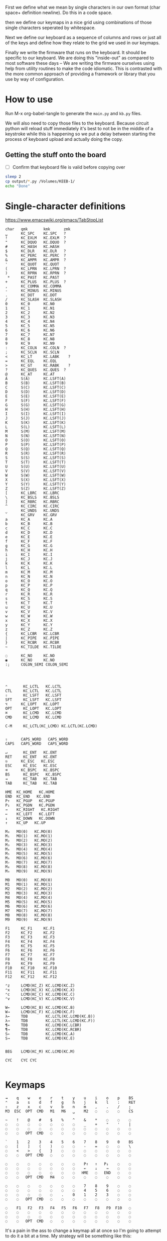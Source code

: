 
First we define what we mean by single characters in our own format
(char space+ definition newline). Do this in a code space.

then we define our keymaps in a nice grid using combinations of
those single characters seperated by whitespace.

Next we define our keyboard as a sequence of columns and rows
or just all of the keys and define how they relate to the grid
we used in our keymaps.

Finally we write the firmware that runs on the keyboard. It should be
specific to our keyboard. We are doing this "inside-out" as compared
to most software these days -- We are writing the firmware ourselves
using help from utility routines to make the code idiomatic. This is
contrasted with the more common approach of providing a framework or
library that you use by way of configuration.

* How to use

Run M-x org-babel-tangle to generate the =main.py= and =kb.py= files.

We will also need to copy those files to the keyboard. Because circuit
python will reload stuff immediately it's best to not be in the middle
of a keystroke while this is happening so we put a delay between
starting the process of keyboard upload and actually doing the copy.

** Getting the stuff onto the board

- [ ] Confirm that keyboard file is valid before copying over

#+begin_src sh
sleep 2
cp output/*.py /Volumes/KEEB-1/
echo "Done"
#+end_src

#+RESULTS:
: Done


* Single-character definitions


https://www.emacswiki.org/emacs/TabStopList

#+name: conversion
#+begin_example
char   qmk       kmk      zmk
␣      KC_SPC    KC.SPC   ?
!      KC_EXLM   KC.EXLM  ?
"      KC_DQUO   KC.DQUO  ?
#      KC_HASH   KC.HASH
$      KC_DLR    KC.DLR   ?
%      KC_PERC   KC.PERC  ?
&      KC_AMPR   KC.AMPR  ?
'      KC_QUOT   KC.QUOT
(      KC_LPRN   KC.LPRN  ?
)      KC_RPRN   KC.RPRN  ?
 *     KC_PAST   KC.PAST
+      KC_PLUS   KC.PLUS  ?
,      KC_COMMA  KC.COMMA
-      KC_MINUS  KC.MINUS
.      KC_DOT    KC.DOT
/      KC_SLASH  KC.SLASH
0      KC_0      KC.N0
1      KC_1      KC.N1
2      KC_2      KC.N2
3      KC_3      KC.N3
4      KC_4      KC.N4
5      KC_5      KC.N5
6      KC_6      KC.N6
7      KC_7      KC.N7
8      KC_8      KC.N8
9      KC_9      KC.N9
:      KC_COLN   KC.COLN  ?
;      KC_SCLN   KC.SCLN
<      KC_LT     KC.LABK    ?
=      KC_EQL    KC.EQL
>      KC_GT     KC.RABK    ?
?      KC_QUES   KC.QUES  ?
@      KC_AT     KC.AT
A      S(A)      KC.LSFT(A) 
B      S(B)      KC.LSFT(B)
C      S(C)      KC.LSFT(C)
D      S(D)      KC.LSFT(D)
E      S(E)      KC.LSFT(E)
F      S(F)      KC.LSFT(F)
G      S(G)      KC.LSFT(G)
H      S(H)      KC.LSFT(H)
I      S(I)      KC.LSFT(I)
J      S(J)      KC.LSFT(J)
K      S(K)      KC.LSFT(K)
L      S(L)      KC.LSFT(L)
M      S(M)      KC.LSFT(M)
N      S(N)      KC.LSFT(N)
O      S(O)      KC.LSFT(O)
P      S(P)      KC.LSFT(P)
Q      S(Q)      KC.LSFT(Q)
R      S(R)      KC.LSFT(R)
S      S(S)      KC.LSFT(S)
T      S(T)      KC.LSFT(T)
U      S(U)      KC.LSFT(U)
V      S(V)      KC.LSFT(V)
W      S(W)      KC.LSFT(W)
X      S(X)      KC.LSFT(X)
Y      S(Y)      KC.LSFT(Y)
Z      S(Z)      KC.LSFT(Z)
[      KC_LBRC   KC.LBRC
\      KC_BSLS   KC.BSLS
]      KC_RBRC   KC.RBRC
^      KC_CIRC   KC.CIRC
_      KC_UNDS   KC.UNDS
`      KC_GRV    KC.GRV
a      KC_A      KC.A
b      KC_B      KC.B
c      KC_C      KC.C
d      KC_D      KC.D
e      KC_E      KC.E
f      KC_F      KC.F
g      KC_G      KC.G
h      KC_H      KC.H
i      KC_I      KC.I
j      KC_J      KC.J
k      KC_K      KC.K
l      KC_L      KC.L
m      KC_M      KC.M
n      KC_N      KC.N
o      KC_O      KC.O
p      KC_P      KC.P
q      KC_Q      KC.Q
r      KC_R      KC.R
s      KC_S      KC.S
t      KC_T      KC.T
u      KC_U      KC.U
v      KC_V      KC.V
w      KC_W      KC.W
x      KC_X      KC.X
y      KC_Y      KC.Y
z      KC_Z      KC.Z
{      KC_LCBR   KC.LCBR
|      KC_PIPE   KC.PIPE
}      KC_RCBR   KC.RCBR
~      KC_TILDE  KC.TILDE

◌      KC_NO     KC.NO
◉      KC_NO     KC.NO
:;     COLON_SEMI COLON_SEMI




⌃       KC_LCTL   KC.LCTL
CTL     KC_LCTL   KC.LCTL
⇧       KC_LSFT   KC.LSFT
SFT     KC_LSFT   KC.LSFT
⌥      KC_LOPT   KC.LOPT
OPT     KC_LOPT   KC.LOPT
⌘       KC_LCMD   KC.LCMD
CMD     KC_LCMD   KC.LCMD

C-M     KC_LCTL(KC_LCMD) KC.LCTL(KC.LCMD)


⇪      CAPS_WORD   CAPS_WORD   
CAPS   CAPS_WORD   CAPS_WORD   

↵       KC_ENT   KC.ENT
RET     KC_ENT   KC.ENT
⎋      KC_ESC   KC.ESC
ESC     KC_ESC   KC.ESC
⌫      KC_BSPC   KC.BSPC
BS      KC_BSPC   KC.BSPC
⇥       KC_TAB   KC.TAB
TAB     KC_TAB   KC.TAB

HME  KC_HOME   KC.HOME
END  KC_END   KC.END
P↑   KC_PGUP   KC.PGUP
P↓   KC_PGDN   KC.PGDN
→    KC_RIGHT   KC.RIGHT
←    KC_LEFT   KC.LEFT
↓    KC_DOWN   KC.DOWN
↑    KC_UP   KC.UP

M₀   MO(0)   KC.MO(0)
M₁   MO(1)   KC.MO(1)
M₂   MO(2)   KC.MO(2)
M₃   MO(3)   KC.MO(3)
M₄   MO(4)   KC.MO(4)
M₅   MO(5)   KC.MO(5)
M₆   MO(6)   KC.MO(6)
M₇   MO(7)   KC.MO(7)
M₈   MO(8)   KC.MO(8)
M₉   MO(9)   KC.MO(9)

M0   MO(0)   KC.MO(0)
M1   MO(1)   KC.MO(1)
M2   MO(2)   KC.MO(2)
M3   MO(3)   KC.MO(3)
M4   MO(4)   KC.MO(4)
M5   MO(5)   KC.MO(5)
M6   MO(6)   KC.MO(6)
M7   MO(7)   KC.MO(7)
M8   MO(8)   KC.MO(8)
M9   MO(9)   KC.MO(9)

F1     KC_F1     KC.F1
F2     KC_F2     KC.F2
F3     KC_F3     KC.F3
F4     KC_F4     KC.F4
F5     KC_F5     KC.F5
F6     KC_F6     KC.F6
F7     KC_F7     KC.F7
F8     KC_F8     KC.F8
F9     KC_F9     KC.F9
F10    KC_F10    KC.F10
F11    KC_F11    KC.F11
F12    KC_F12    KC.F12

⌃z     LCMD(KC_Z) KC.LCMD(KC.Z)
⌃x     LCMD(KC_X) KC.LCMD(KC.X)
⌃c     LCMD(KC_C) KC.LCMD(KC.C)
⌃v     LCMD(KC_V) KC.LCMD(KC.V)

W←     LCMD(KC_B) KC.LCMD(KC.B)
W→     LCMD(KC_F) KC.LCMD(KC.F)
λ←     TDB        KC.LCTL(KC.LCMD(KC.B))
λ→     TDB        KC.LCTL(KC.LCMD(KC.F))
¶←     TDB        KC.LCMD(KC.LCBR)
¶→     TDB        KC.LCMD(KC.RCBR)
S←     TDB        KC.LCMD(KC.A)
S→     TDB        KC.LCMD(KC.E)


BEG    LCMD(KC_M) KC.LCMD(KC.M)

CYC    CYC CYC

#+end_example




* Keymaps

#+name: planck_20221012
#+begin_example
⇥    q    w    e    r    t    y    u    i    o    p    BS
⌃    a    s    d    f    g    h    j    k    l    :    RET
⇧    z    x    c    v    b    n    m    ,    .    /    ;
M3  ESC  OPT  CMD   M1   M6   ␣    M2   ◌    ◌    ◌    CS

~    !    @    #    $    %    ^    &    *    ◌    ◌    ◌
◌    ◌    ◌    ◌    ◌    ◌    ◌    _    +    "    '    |
◌    ◌    ◌    ◌    ◌    ◌    ◌    ◌    ◌    ◌    ◌    ◌
◌    ◌   OPT  CMD   ◌    ◌    ◌    ◌    ◌    ◌    ◌    ◌

`    1    2    3    4    5    6    7    8    9    0    BS
◌    [    ]    (    )    ◌    ◌    -    =    ◌    ◌    \
◌    <    >    {    }    ◌    ◌    ◌    ◌    ◌    ◌    ◌
◌    ◌   OPT  CMD   ◌    ◌    ◌    ◌    ◌    ◌    ◌    ◌

◌    ◌    ◌    ◌    ◌    ◌    ◌    P↑   ↑   P↓    ◌    ◌
◌    ◌    ◌    ◌    ◌    ◌    ◌    ←    ↓    →    ◌    ◌
◌    ◌    ◌    ◌    ◌    ◌    ◌   HME   ◌   END   ◌    ◌
◌    ◌   OPT  CMD   M4   ◌    ◌    ◌    ◌    ◌    ◌    ◌

◌    ◌    ◌    ◌    ◌    ◌    ◌    7    8    9    ◌    ◌
◌    ◌    ◌    ◌    ◌    ◌    ◌    4    5    6    ◌    ◌
◌    ◌    ◌    ◌    ◌    .    0    1    2    3    ◌    ◌
◌    ◌   OPT  CMD   ◌    ◌    ◌    ◌    ◌    ◌    ◌    ◌

◌    F1   F2   F3   F4   F5   F6   F7   F8   F9  F10   ◌
◌    ◌    ◌    ◌    ◌    ◌    ◌    ◌    ◌    ◌    ◌    ◌
◌    ◌    ◌    ◌    ◌    ◌    ◌    ◌    ◌    ◌    ◌    ◌
◌    ◌   OPT  CMD   ◌    ◌    ◌    ◌    ◌    ◌    ◌    ◌
#+end_example

It's a pain in the ass to change a keymap all at once so I'm going to
attempt to do it a bit at a time. My strategy will be something like
this:

- [X] Move 0 in the numpad layer off of the mod row in anticipation of losing those keys
- [X] Move the movement layer to the left space button, need to still consider that we use
      that to get to the numpad row so keep it working like before too
- [X] Make a beep when I use the palm key for movement
- [X] Since there's not much in the current symbol layer, move as many symbols as possible
      to the numpad layer and move the numpad layer over to M1. We will need to relocate:
      &    *    _    +    "
      And we might as well move those over to the symbol layer as soon as possible
      
At this point what we end up with is _ still being symmetrical with - but it's LWR-F
instead of LWR-J and in some ways this maintains the symmetry in that both keys use
the home index key above the layer key.

The two quotes are also symmetrical in that the single quote uses the right pinky
and the double uses the right pinky on the same layer.

We add another period to the numpad layer so we can do a single roll of N-B to do '0.'

#+name: planck_20221014
#+begin_example
⇥    q    w    e    r    t    y    u    i    o    p    BS
⌃    a    s    d    f    g    h    j    k    l    :    RET
⇧    z    x    c    v    b    n    m    ,    .    /    ;
M3  ⍉ESC OPT  CMD   M1   M6   ␣    M2   ◌    ◌    ◌    ◌

~    !    @    #    $    %    ^   ⍉&   ⍉*    ◌    ◌    ◌
◌    "    &    *    _    ◌    +   ⍉_   ⍉+   ⍉"    '    |
◌    ◌    ◌    ◌    ◌    ◌    ◌    ◌    ◌    ◌    ◌    ◌
◌    ◌   OPT  CMD   ◌    ◌    ◌    ◌    ◌    ◌    ◌    ◌

`    1    2    3    4    5    6    7    8    9    0    BS
◌    [    ]    (    )    ◌    ◌    -    =    ◌    ◌    \
◌    <    >    {    }    ◌    ◌    ◌    ◌    ◌    ◌    ◌
◌    ◌   OPT  CMD   ◌    ◌    ◌    ◌    ◌    ◌    ◌    ◌

◌    ◌    ◌    ◌    ◌    ◌    ◌    P↑   ⍉↑   P↓   ◌    ◌
◌    ◌    ◌    ◌    ◌    ◌    ◌    ⍉←   ⍉↓   ⍉→   ◌    ◌
◌    ◌    ◌    ◌    ◌    ◌    ◌   HME   ◌   END   ◌    ◌
◌    ◌   OPT  CMD   M4   ◌    ◌    ◌    ◌    ◌    ◌    ◌

~    !    @    #    $    %    ^    7    8    9    ◌    ◌
◌    "    &    *    _    ◌    +    4    5    6    '    |
◌    ◌    ◌    ◌    ◌    .    0    1    2    3    /    ◌
◌    ◌   OPT  CMD   ◌    ◌    ◌    ◌    ◌    ◌    ◌    ◌

◌    F1   F2   F3   F4   F5   F6   F7   F8   F9  F10   ◌
◌    ◌    ◌    ◌    ◌    ◌    ◌    ◌    ◌    ◌    ◌    ◌
◌    ◌    ◌    ◌    ◌    ◌    ◌    ◌    ◌    ◌    ◌    ◌
◌    ◌   OPT  CMD   ◌    ◌    ◌    ◌    ◌    ◌    ◌    ◌

◌    ◌    ◌    ◌    ◌    ◌    ◌    P↑   ↑    P↓   ◌    ◌
◌    ◌    ◌    ◌    ◌    ◌    ◌    ←    ↓    →    ◌    ◌
◌    ◌    ◌    ◌    ◌    ◌    ◌   HME   ◌   END   ◌    ◌
◌    ◌   OPT  CMD   M4   ◌    ◌    ◌    ◌    ◌    ◌    ◌
#+end_example

Now that we've somwhat gotten used to the new movement
layer button and the moved symbols we can turn off the
old stuff and go ahead and remove the old numbers from
the old number layer.

- [X] Move num layer to LWR
- [X] Put shift on thumb
- [X] Move ESC to another layer
- [ ] There should be a paste button on the move layer (C-y)
- [ ] Searching is part of moving in emacs and should be on move layer
- [X] Shift-: should be ;
- [ ] Find something better for the place where ; is
- [X] Put start/end macro buttons on move

#+name: planck_20221018
#+begin_example
⇥    q    w    e    r    t    y    u    i    o    p    BS 
⌃    a    s    d    f    g    h    j    k    l    :;   RET
⇧    z    x    c    v    b    n    m    ,    .    /    ◌
◌    ◌   OPT  CMD   M1   M3   ␣    M2   ◌    ◌    ◌    ◌

~    !    @    #    $    %    ^    7    8    9    ◌    ◌
◌    "    &    *    _    ◌    +    4    5    6    '    |
◌    ◌    ◌    ◌    ◌    .    0    1    2    3    /    ◌
◌    ◌   OPT  CMD   ◌    ◌    ◌    ◌    ◌    ◌    ◌    ◌

`    ◌    ◌    ◌    ◌    ◌    ◌    ◌    ◌    ◌    ◌    BS
◌    [    ]    (    )    ◌    ◌    -    =    ◌    ◌    \
◌    <    >    {    }    ◌    ◌    ◌    ◌    ◌    ◌    ◌
◌    ◌   OPT  CMD   ◌    ◌    ◌    ◌    ◌    ◌    ◌    ◌

ESC  ◌    ◌    F3   F4   ◌    ◌    P↑   ↑    P↓   ◌    ◌
◌    ◌    ◌    ◌    ◌    ◌    ◌    ←    ↓    →    ◌    ◌
◌    ⌃z   ⌃x   ⌃c   ⌃v   ◌    ◌   HME   ◌   END   ◌    ◌
◌    ◌   OPT  CMD   M1   ◌    ◌    ◌    ◌    ◌    ◌    ◌

◌    F1   F2   F3   F4   F5   F6   F7   F8   F9  F10   ◌
◌    ◌    ◌    ◌    ◌    ◌    ◌    ◌    ◌    ◌    ◌    ◌
◌    ◌    ◌    ◌    ◌    ◌    ◌    ◌    ◌    ◌    ◌    ◌
◌    ◌   OPT  CMD   ◌    ◌    ◌    ◌    ◌    ◌    ◌    ◌

◌    ◌    ◌    ◌    ◌    ◌    ◌    ◌    ◌    ◌    ◌    ◌
◌    ◌    ◌    ◌    ◌    ◌    ◌    ◌    ◌    ◌    ◌    ◌
◌    ◌    ◌    ◌    ◌    ◌    ◌    ◌    ◌    ◌    ◌    ◌
◌    ◌   OPT  CMD   M4   ◌    ◌    ◌    ◌    ◌    ◌    ◌
#+end_example

Now that we have the old number and symbols layers gone,
let's see what else we can clean up

- [X] Make it easier to switch between buffers in emacs
- [ ] Turn space into shift if held down
- [ ] Add caps word (maybe to the function key layer?)
- [ ] Figure out what I'm going to do with the mostly empty M2
- [ ] Make use of shift-, and shift-.
- [ ] Use , and . as modifiers or layer changes if held down

#+name: planck_20221020
#+begin_example
TAB   q    w    e    r    t        y    u    i    o    p   BS 
CTL   a    s    d    f    g        h    j    k    l    :;  RET
SFT   z    x    c    v    b        n    m    ,    .    /   C-M
 ◌    ◌   OPT  CMD  M1   M3        ␣   M2   ◌    ◌    ◌    ◌

 ~    !    @    #    $    %        ^    7    8    9    ◌    ◌
 ◌    "    &    *    _    ◌        +    4    5    6    '    |
 ◌    ◌    ◌    ◌    ◌    .        0    1    2    3    /    ◌
 ◌    ◌   OPT  CMD   ◉    ◌        ◌    ◌    ◌    ◌    ◌    ◌

 `    ◌    ◌    ◌    ◌    ◌        ◌    ◌    ◌    ◌    ◌   BS
 ◌    [    ]    (    )    ◌        ◌    -    =    ◌    ◌    \
 ◌    <    >    {    }    ◌        ◌    ◌    ◌    ◌    ◌    ◌
 ◌    ◌   OPT  CMD  M4    ◌        ◌    ◉    ◌    ◌    ◌    ◌

ESC  λ←   λ→   ¶←   ¶→    ◌        ◌   P↑    ↑   P↓    ◌    ◌
 ◌   S←   S→   W←   W→   BEG       ◌    ←    ↓    →   CYC   ◌
 ◌   ⌃z   ⌃x   ⌃c   ⌃v    ◌        ◌   HME   ◌   END   ◌    ◌
 ◌    ◌   OPT  CMD  M1    ◉        ◌    ◌    ◌    ◌    ◌    ◌

 ◌    F1   F2   F3   F4   F5       F6   F7   F8   F9  F10   ◌
 ◌    ◌    ◌    ◌    ◌    ◌        ◌    ◌    ◌    ◌    ◌    ◌
 ◌    ◌    ◌    ◌    ◌    ◌        ◌    ◌    ◌    ◌    ◌    ◌
 ◌    ◌   OPT  CMD   ◌    ◌        ◌    ◌    ◌    ◌    ◌    ◌

 ◌    ◌    ◌    ◌    ◌    ◌        ◌    ◌    ◌    ◌    ◌    ◌
 ◌    ◌    ◌    ◌    ◌    ◌        ◌    ◌    ◌    ◌    ◌    ◌
 ◌    ◌    ◌    ◌    ◌    ◌        ◌    ◌    ◌    ◌    ◌    ◌
 ◌    ◌   OPT  CMD   ◌    ◌        ◌    ◌    ◌    ◌    ◌    ◌
#+end_example


*** Emacs shortcuts

This is where we make keymap-like definitions that allow us
to see emacs shortcuts on our layer status viewer when
pressing down control, meta, etc.

NOTE: Seems like three letter isn't quite enough to be meaningful.

#+name: emacs_keymap
#+begin_example
CONTROL
 ◌    ◌   EoL   ◌   BSe   ◌        ◌    ◌    ◌    ◌    ◌    ◌
 ◌   BoL  FSe   ◌    ◌   ABT      HLP   ◌    ◌   CTR   ◌    ◌
 ◌    ◌    ◌    ◌    ◌    ◌        ◌    ◌    ◌    ◌    ◌    ◌
 ◌    ◌    ◌    ◌    ◌    ◌        ◌    ◌    ◌    ◌    ◌    ◌

COMMAND
 ◌    ◌   EoS   ◌    ◌    ◌        ◌    ◌    ◌    ◌    ◌    ◌
 ◌   BoS   ◌    ◌    ◌    ◌        ◌    ◌    ◌    ◌    ◌    ◌
 ◌    ◌    ◌    ◌    ◌    ◌        ◌    ◌    ◌    ◌    ◌    ◌
 ◌    ◌    ◌    ◌    ◌    ◌        ◌    ◌    ◌    ◌    ◌    ◌
#+end_example



*** Old fork not sure about
#+name: planck (mark ii)
#+begin_src keymap
⇥    q    w    e    r    t    y    u    i    o    p    BS
⌃    a    s    d    f    g    h    j    k    l    :    RET
⇧    z    x    c    v    b    n    m    ,    .    /    ;
M3  ESC  OPT  CMD   M1   M3   ␣    M2   ◌    ◌    ◌    ◌

~    !    @    #    $    %    ^    7    8    9    ◌    ◌
◌    "    &    *    _    ◌    +    4    5    6    '    |
◌    ◌    ◌    ◌    ◌    .    0    1    2    3    ◌    ◌
◌    ◌    ◌    ◌    ◌    ◌    ◌    ◌    ◌    ◌    ◌    ◌

`    1    2    3    4    5    6    7    8    9    0    BS
◌    [    ]    (    )    ◌    ◌    -    =    ◌    ◌    \
◌    <    >    {    }    ◌    ◌    ◌    ◌    ◌    ◌    ◌
◌    ◌    ◌    ◌    ◌    ◌    ◌    ◌    ◌    ◌    ◌    ◌

◌    ◌    ◌    ◌    ◌    ◌    ◌    P↑   ↑    P↓   ◌    ◌
◌    ◌    ◌    ◌    ◌    ◌    ◌    ←    ↓    →    ◌    ◌
◌    ◌    ◌    ◌    ◌    ◌    ◌   HME   ◌   END   ◌    ◌
◌    ◌    ◌    ◌    M1   ◌    ◌    ◌    ◌    ◌    ◌    ◌

◌    F1   F2   F3   F4   F5   F6   F7   F8   F9  F10   ◌
◌    ◌    ◌    ◌    ◌    ◌    ◌    ◌    ◌    ◌    ◌    ◌
◌    ◌    ◌    ◌    ◌    ◌    ◌    ◌    ◌    ◌    ◌    ◌
◌    ◌    ◌    ◌    ◌    ◌    ◌    ◌    ◌    ◌    ◌    ◌
#+end_src

- [ ] At this point we pretty much never use the number row on M2 so we migth as well remove
      those numbers. The right thumb now is pretty much only used for the symmetrical brackets
      and the:  -   =   \

#+name: planck (mark iii)
#+begin_example
⇥    q    w    e    r    t    y    u    i    o    p    BS
⌃    a    s    d    f    g    h    j    k    l    :    RET
⇧    z    x    c    v    b    n    m    ,    .    /    ;
M3  ESC  OPT  CMD   M1   M3   ␣    M2   ◌    ◌    ◌    ◌

~    !    @    #    $    %    ^    7    8    9    ◌    ◌
◌    "    &    *    _    ◌    +    4    5    6    '    |
◌    ◌    ◌    ◌    ◌    .    0    1    2    3    ◌    ◌
◌    ◌    ◌    ◌    ◌    ◌    ◌    ◌    ◌    ◌    ◌    ◌

`    ◌    ◌    ◌    ◌    ◌    ◌    ◌    ◌    ◌    ◌    BS
◌    [    ]    (    )    ◌    ◌    -    =    ◌    ◌    \
◌    <    >    {    }    ◌    ◌    ◌    ◌    ◌    ◌    ◌
◌    ◌    ◌    ◌    ◌    ◌    ◌    ◌    ◌    ◌    ◌    ◌

◌    ◌    ◌    ◌    ◌    ◌    ◌    P↑   ↑    P↓   ◌    ◌
◌    ◌    ◌    ◌    ◌    ◌    ◌    ←    ↓    →    ◌    ◌
◌    ◌    ◌    ◌    ◌    ◌    ◌   HME   ◌   END   ◌    ◌
◌    ◌    ◌    ◌    M1   ◌    ◌    ◌    ◌    ◌    ◌    ◌

◌    F1   F2   F3   F4   F5   F6   F7   F8   F9  F10   ◌
◌    ◌    ◌    ◌    ◌    ◌    ◌    ◌    ◌    ◌    ◌    ◌
◌    ◌    ◌    ◌    ◌    ◌    ◌    ◌    ◌    ◌    ◌    ◌
◌    ◌    ◌    ◌    ◌    ◌    ◌    ◌    ◌    ◌    ◌    ◌
#+end_example


* Debouncing

Simple de-bouncing (take last three and confirm they are all equal)

The assumption is that the wait time between each period in
history is long enough for debouncing. If it isn't then we can
increase the maxlen of the history deque.

#+begin_src python
history = collections.Deque(maxlen=3)
def debounce(keys):
    history.append(keys)
    return [a == b == c for a, b, c in zip(*history)]
#+end_src



#+begin_src python
keys = bitstring()
for w in writers:
    w.value = True
    for r in readers:
        keys.append(r.value())
    w.value = False

# The keys that are currently on    
on = debounce(keys)

switched_off = last - on
switched_on = on - last
last = on



#+end_src

We make decisions as to what is happening based on discrete snapshots
in time of the global state. It can be thought of as a matrix where
the y axis is time and the x axis is the set of keys.

.▪.▪...▪.....
.▪....▪▪.....
.▪....▪▪.....
.▪....▪▪.....
......▪......
......▪......

Then our job is just pattern matching over that matrix, finding the
match with the highest priority.

When we use a set of keys during that window we also take claim to
them for that time period so other potential patterns don't match
if they aren't supposed to.

*** Normal Keypress

A keypress is a sequence of ones followed by a zero.


*** Combos

A combo is when two keys are pressed the same time. But we can be
loose with our definition of "same time", so in we can allow the
key-downs to start within 5 ticks and allow the key-ups to end at
any time after that. And we can have different behaviors depending
on which key-up event happens first.

Actually if we transpose the matrix to be time on the x and keys on
the y then I think we can use regexes really easily to do the
matching, yes? Actually, since it's just boolean values it's now
easy to use a bitstring for each key. If we store 64 values in our
time window, then a single 64 bit word can be compared with another
word. 64 events at 5ms per event is 320ms which I think is probably
good enough.

QMK uses 50ms as the default combo term, which would be 10 quanta in
our system. For example if Key A starts at time 0 and Key B starts at
time 8 and both of them are pressed for an additional 4 quanta then
we will match this as a combo event for the two of them. To prevent
further matches we mask out the two keys during this time period.

We need to also decide whether to fire the key event when the match
happens or whether we wait until one or both of the keys are lifted.

High-level overview:

1. Get the set of keys that have at least one down event recorded
   (i.e., they aren't just zeros).

2. Loop over each of the configured combos sorted in order of
   most keys in the combo first.

3. Determine if the keys overlap for the minimum amount. If the
   minimum amount is 10 quanta then we want to make sure there is a
   sequence of 10 on bits -- 11 1111 1111 (1024) -- in common. Can can
   shift, mask, and AND to determine if this is true.

4. TODO: Look for a series of ones in front of one of them that extends
   for too long?


* Utility Routines

#+begin_src python
def bits(bs):
    """Converts the handy '▪.' bitstring format into a list of 0s and 1s.    
    """
    B = {'▪': 1, '.': 0}
    return [B[b] for b in bs]


def key_press(key, context, action):
    """Returns True if the key in the context was pressed.

    Side-effects include clearing out this event from the context
    and firing the provided action.

    >>> c = [bits('...▪▪.', '....▪.')]
    >>> c
    [[0, 0, 0, 1, 1, 0], [0, 0, 0, 0, 1, 0]]
    >>> key_press(0, c, lambda k: print(f'Pressed {k}'))
    Pressed 0
    >>> c
    [[0, 0, 0, 0, 0, 0], [0, 0, 0, 0, 1, 0]]
    """
    pass

def key_down(key, context):
    """Returns True if the key in the context is being current held down.

    No side-effects.
    """
    pass

#+end_src


* Generate KMK firmware keymap list

#+name: generate_kmk_keymap
#+begin_src python :var src=planck_20221020 :var conversion_in=conversion :results value
import json
json.dump(src.split('\n\n'), open('output/layers.json', 'w'))

def chunk(iterable, n):
    args = [iter(iterable)] * n
    return zip(*args)

import re, json
conversion = {}
for s in conversion_in.split('\n')[1:]:
    if s:
        k, *vals = re.findall(r'\S+', s)
        conversion[k] = vals[1]

### GUIDO TeX output        
### GUIDO TeX output        
escape = {
    '&': '\\&', '%': '\\%', '$': '\\$', '#': '\\#', '_': '\\_', '{': '$\\{$', '}': '$\\}$',
    '~': '\\char`\\~', '^': '\\char`\\^', '\\': 'poop',
    '⇥': 'TAB', '◌': '' # '\\bigcirc',
}
import string
def key(k):
    if k in string.ascii_lowercase:
        k = k.upper()
    return escape.get(k, k)
layer = lambda l: [key(k) for k in l.split()]

def weave(i, layer):
    s = []
    for row in chunk(layer, 12):
        s.append(' & '.join(row) + ' \\cr')
    return '\n'.join(s) + '\\cr'

tex = '\n'.join([weave(i, layer(l)) for i, l in enumerate(src.split('\n\n'))])
with open('output/pretty.tex', 'w') as f:
    f.write('\\tt \halign{\n')
    f.write('&'.join(['\\hfil\\quad#\\quad\\hfil']*12))
    f.write('\\cr\n')
    f.write(tex)
    f.write('}\n\\bye')
### GUIDO TeX output        
### GUIDO TeX output        

key = lambda k: f'D({conversion[k[1:]]})' if k[0] == '⍉' else conversion[k]
layer = lambda l: [key(k) for k in l.split()]

def tangle(i, layer):
    s = ['[', f'# Layer {i}']
    for row in chunk(layer, 12):
        s.append(', '.join(row) + ',')
    s.append('],')
    return '\n'.join(s)

return '\n'.join([tangle(i, layer(l)) for i, l in enumerate(src.split('\n\n'))])
#+end_src

#+RESULTS: generate_kmk_keymap
#+begin_example
[
# Layer 0
KC.TAB, KC.Q, KC.W, KC.E, KC.R, KC.T, KC.Y, KC.U, KC.I, KC.O, KC.P, KC.BSPC,
KC.LCTL, KC.A, KC.S, KC.D, KC.F, KC.G, KC.H, KC.J, KC.K, KC.L, COLON_SEMI, KC.ENT,
KC.LSFT, KC.Z, KC.X, KC.C, KC.V, KC.B, KC.N, KC.M, KC.COMMA, KC.DOT, KC.SLASH, KC.NO,
KC.NO, KC.NO, KC.LOPT, KC.LCMD, KC.MO(1), KC.MO(3), KC.SPC, KC.MO(2), KC.NO, KC.NO, KC.NO, KC.NO,
],
[
# Layer 1
KC.TILDE, KC.EXLM, KC.AT, KC.HASH, KC.DLR, KC.PERC, KC.CIRC, KC.N7, KC.N8, KC.N9, KC.NO, KC.NO,
KC.NO, KC.DQUO, KC.AMPR, KC.PAST, KC.UNDS, KC.NO, KC.PLUS, KC.N4, KC.N5, KC.N6, KC.QUOT, KC.PIPE,
KC.NO, KC.NO, KC.NO, KC.NO, KC.NO, KC.DOT, KC.N0, KC.N1, KC.N2, KC.N3, KC.SLASH, KC.NO,
KC.NO, KC.NO, KC.LOPT, KC.LCMD, KC.NO, KC.NO, KC.NO, KC.NO, KC.NO, KC.NO, KC.NO, KC.NO,
],
[
# Layer 2
KC.GRV, KC.NO, KC.NO, KC.NO, KC.NO, KC.NO, KC.NO, KC.NO, KC.NO, KC.NO, KC.NO, KC.BSPC,
KC.NO, KC.LBRC, KC.RBRC, KC.LPRN, KC.RPRN, KC.NO, KC.NO, KC.MINUS, KC.EQL, KC.NO, KC.NO, KC.BSLS,
KC.NO, KC.LABK, KC.RABK, KC.LCBR, KC.RCBR, KC.NO, KC.NO, KC.NO, KC.NO, KC.NO, KC.NO, KC.NO,
KC.NO, KC.NO, KC.LOPT, KC.LCMD, KC.NO, KC.NO, KC.NO, KC.NO, KC.NO, KC.NO, KC.NO, KC.NO,
],
[
# Layer 3
KC.ESC, KC.NO, KC.NO, KC.F3, KC.F4, KC.NO, KC.NO, KC.PGUP, KC.UP, KC.PGDN, KC.NO, KC.NO,
KC.NO, KC.NO, KC.NO, KC.NO, KC.NO, KC.NO, KC.NO, KC.LEFT, KC.DOWN, KC.RIGHT, KC.NO, KC.NO,
KC.NO, KC.LCMD(KC.Z), KC.LCMD(KC.X), KC.LCMD(KC.C), KC.LCMD(KC.V), KC.NO, KC.NO, KC.HOME, KC.NO, KC.END, KC.NO, KC.NO,
KC.NO, KC.NO, KC.LOPT, KC.LCMD, KC.MO(1), KC.NO, KC.NO, KC.NO, KC.NO, KC.NO, KC.NO, KC.NO,
],
[
# Layer 4
KC.NO, KC.F1, KC.F2, KC.F3, KC.F4, KC.F5, KC.F6, KC.F7, KC.F8, KC.F9, KC.F10, KC.NO,
KC.NO, KC.NO, KC.NO, KC.NO, KC.NO, KC.NO, KC.NO, KC.NO, KC.NO, KC.NO, KC.NO, KC.NO,
KC.NO, KC.NO, KC.NO, KC.NO, KC.NO, KC.NO, KC.NO, KC.NO, KC.NO, KC.NO, KC.NO, KC.NO,
KC.NO, KC.NO, KC.LOPT, KC.LCMD, KC.NO, KC.NO, KC.NO, KC.NO, KC.NO, KC.NO, KC.NO, KC.NO,
],
[
# Layer 5
KC.NO, KC.NO, KC.NO, KC.NO, KC.NO, KC.NO, KC.NO, KC.NO, KC.NO, KC.NO, KC.NO, KC.NO,
KC.NO, KC.NO, KC.NO, KC.NO, KC.NO, KC.NO, KC.NO, KC.NO, KC.NO, KC.NO, KC.NO, KC.NO,
KC.NO, KC.NO, KC.NO, KC.NO, KC.NO, KC.NO, KC.NO, KC.NO, KC.NO, KC.NO, KC.NO, KC.NO,
KC.NO, KC.NO, KC.LOPT, KC.LCMD, KC.MO(4), KC.NO, KC.NO, KC.NO, KC.NO, KC.NO, KC.NO, KC.NO,
],
#+end_example


* KMK Keyboard definition (no keymap)

#+name: kb.py
#+begin_src python :tangle output/kb.py
import board

from kmk.kmk_keyboard import KMKKeyboard as _KMKKeyboard
from kmk.scanners import DiodeOrientation

class KMKKeyboard(_KMKKeyboard):
    col_pins = (
        board.GP6,  board.GP7,  board.GP8,  board.GP9,
        board.GP10, board.GP11, board.GP12, board.GP13,
        board.GP21, board.GP20, board.GP19, board.GP18,
    )

    row_pins = (board.GP2, board.GP3, board.GP4, board.GP5)
    
    diode_orientation = DiodeOrientation.COL2ROW
#+end_src

#+name: main.py
#+begin_src python :tangle output/main.py :noweb yes
import board
from kb import KMKKeyboard
from kmk.handlers.sequences import simple_key_sequence
from kmk.keys import KC, make_key
from kmk.modules.layers import Layers

D = lambda k: simple_key_sequence((k, KC.F12))
CYC = simple_key_sequence((KC.LCTL(KC.X), KC.O))

keyboard = KMKKeyboard()
keyboard.debug_enabled = False
keyboard.modules.append(Layers())

<<layer_change_extension>>

discarded_shift = []

def colon_pressed(key, keyboard, KC, *args, **kwargs):
    TRIGGERS = {KC.LSHIFT, KC.RSHIFT}

    # We just need to toggle shift
    if TRIGGERS.intersection(keyboard.keys_pressed):
        if KC.LSHIFT in keyboard.keys_pressed:
            keyboard.keys_pressed.remove(KC.LSHIFT)
            discarded_shift.append(KC.LSHIFT)
        if KC.RSHIFT in keyboard.keys_pressed:
            keyboard.keys_pressed.remove(KC.RSHIFT)
            discarded_shift.append(KC.RSHIFT)
        keyboard.keys_pressed.discard(KC.COLON)
        keyboard.keys_pressed.add(KC.SEMICOLON)
        keyboard.hid_pending = True
        return keyboard

    keyboard.keys_pressed.add(KC.COLON)
    keyboard.hid_pending = True

    return keyboard

def colon_released(key, keyboard, KC, *args, **kwargs):
    keyboard.keys_pressed.discard(KC.SEMICOLON)
    keyboard.keys_pressed.discard(KC.COLON)
    while discarded_shift:
        keyboard.keys_pressed.add(discarded_shift.pop())
    keyboard.hid_pending = True
    return keyboard

COLON_SEMI = make_key(None, ('COLON_SEMI',),
                      on_press=colon_pressed,
                      on_release=colon_released,
                      )


keyboard.keymap = [
    <<generate_kmk_keymap()>>
]

if __name__ == '__main__':
    keyboard.go()
#+end_src

#+end_src

*** Layer Status Viewer

#+name: status.py
#+begin_src python :tangle output/status.py :results value pp
import json, subprocess, serial, re, rich, rich.console
layers = json.load(open('layers.json'))
p = subprocess.run(['/Users/guido/miniforge3/bin/discotool', 'json'], capture_output=True)
devs = json.loads(p.stdout)
vol = lambda d: {v['name'] for v in d['volumes']}
path = [d['ports'][0]['dev'] for d in devs if 'KEEB-1' in vol(d)][0]
ser = serial.Serial(path)
con = rich.console.Console()
while s := ser.readline():
    if m := re.match(r'Layer: (\d+)', s.decode()):
        n = int(m.group(1))
        con.clear()
        con.print(layers[n].replace('◌', '[dim]◌[/dim]').replace('◉', '[dim]◉[/dim]'))
#+end_src

#+RESULTS: status.py


*** Layer Change Extension

#+name: layer_change_extension
#+begin_src python

from kmk.extensions import Extension

class LayerChangeKeyEvent(Extension):
    def __init__(self):
        self._prevLayers = 0

    def on_runtime_enable(self, sandbox):
        return

    def on_runtime_disable(self, sandbox):
        return

    def during_bootup(self, board):
        return

    def before_matrix_scan(self, sandbox):
        if sandbox.active_layers[0] != self._prevLayers:
            self._prevLayers = sandbox.active_layers[0]
            try:
                n = sandbox.active_layers[0]
                print(f'Layer: {n}')
                #if n == 0:
                #    keyboard.tap_key(KC.MEH(KC.N0))
                #elif n == 1:
                #    keyboard.tap_key(KC.MEH(KC.N1))
                #elif n == 2:
                #    keyboard.tap_key(KC.MEH(KC.N2))
                #elif n == 3:
                #    keyboard.tap_key(KC.MEH(KC.N3))
                #elif n == 4:
                #    keyboard.tap_key(KC.MEH(KC.N4))
                #elif n == 5:
                #    keyboard.tap_key(KC.MEH(KC.N5))
                #elif n == 6:
                #    keyboard.tap_key(KC.MEH(KC.N6))
            except e:
                print(e)
        return

    def after_matrix_scan(self, sandbox):
        return

    def before_hid_send(self, sandbox):
        return

    def after_hid_send(self, sandbox):
        return

    def on_powersave_enable(self, sandbox):
        return

    def on_powersave_disable(self, sandbox):
        return

layer_change_extension = LayerChangeKeyEvent()    
keyboard.extensions.append(layer_change_extension)
    
#+end_src

#+begin_src python


* Formal definitions and finite automata

** Keypress

Actions:
- Press A

States:

1. Press
2. Release

** Momentary Layer

This is essentially the way shift works. We have two buttons, 'a' and
'shift'.

key-press a
key-release a
event 'a'

key-press shift
key-press a
key-release a
event 'A'
key-release shift

key-press shift
key-release shift
key-press a
key-release a
event 'a'

The latter is what happens during a normal shift operation but we can
subtly tweak this sequence to improve our typing experience. For
example we can fire off a timer when shift is released and continue to
maintain the 'shifted' state for a period of a few seconds to make it
easier to use a modifier from another layer. It also allows us to
allow for a little slop when normally people are typing quickly. Even
if the shifted state only stayed around for hundreds of ms it would
probably still improve typing accuracy.

key-press shift
key-release shift
timer 200ms maintain shifted state until it fires
key-press a
key-release a
event 'A'
timer cancelled at last event or after timer fires



